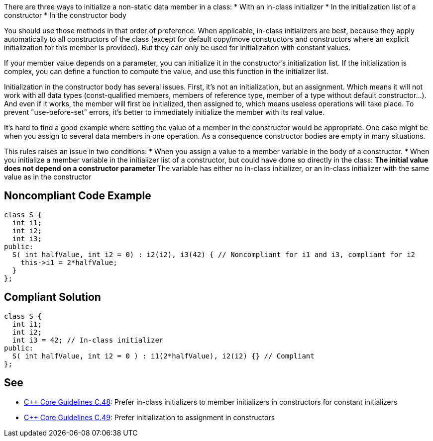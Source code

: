 There are three ways to initialize a non-static data member in a class:
* With an in-class initializer
* In the initialization list of a constructor
* In the constructor body

You should use those methods in that order of preference. When applicable, in-class initializers are best, because they apply automatically to all constructors of the class (except for default copy/move constructors and constructors where an explicit initialization for this member is provided). But they can only be used for initialization with constant values.

If your member value depends on a parameter, you can initialize it in the constructor's initialization list. If the initialization is complex, you can define a function to compute the value, and use this function in the initializer list.

Initialization in the constructor body has several issues. First, it's not an initialization, but an assignment. Which means it will not work with all data types (const-qualified members, members of reference type, member of a type without default constructor...). And even if it works, the member will first be initialized, then assigned to, which means useless operations will take place. To prevent "use-before-set" errors, it's better to immediately initialize the member with its real value.

It's hard to find a good example where setting the value of a member in the constructor would be appropriate. One case might be when you assign to several data members in one operation. As a consequence constructor bodies are empty in many situations.

This rules raises an issue in two conditions: 
* When you assign a value to a member variable in the body of a constructor.
* When you initialize a member variable in the initializer list of a constructor, but could have done so directly in the class:
** The initial value does not depend on a constructor parameter
** The variable has either no in-class initializer, or an in-class initializer with the same value as in the constructor


== Noncompliant Code Example

----
class S {
  int i1;
  int i2;
  int i3;
public:
  S( int halfValue, int i2 = 0) : i2(i2), i3(42) { // Noncompliant for i1 and i3, compliant for i2
    this->i1 = 2*halfValue;
  }
};
----


== Compliant Solution

----
class S {
  int i1;
  int i2;
  int i3 = 42; // In-class initializer
public:
  S( int halfValue, int i2 = 0 ) : i1(2*halfValue), i2(i2) {} // Compliant
};
----


== See

* https://github.com/isocpp/CppCoreGuidelines/blob/036324/CppCoreGuidelines.md#c48-prefer-in-class-initializers-to-member-initializers-in-constructors-for-constant-initializers[C++ Core Guidelines C.48]: Prefer in-class initializers to member initializers in constructors for constant initializers
* https://github.com/isocpp/CppCoreGuidelines/blob/036324/CppCoreGuidelines.md#c49-prefer-initialization-to-assignment-in-constructors[C++ Core Guidelines C.49]: Prefer initialization to assignment in constructors


